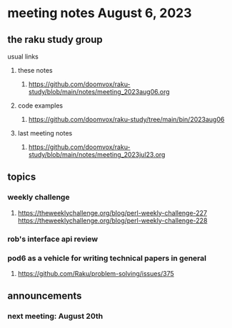 * meeting notes August 6, 2023
** the raku study group
**** usual links
***** these notes
****** https://github.com/doomvox/raku-study/blob/main/notes/meeting_2023aug06.org

***** code examples
****** https://github.com/doomvox/raku-study/tree/main/bin/2023aug06

***** last meeting notes
****** https://github.com/doomvox/raku-study/blob/main/notes/meeting_2023jul23.org


** topics
*** weekly challenge
**** 
https://theweeklychallenge.org/blog/perl-weekly-challenge-227
https://theweeklychallenge.org/blog/perl-weekly-challenge-228


*** rob's interface api review

*** pod6 as a vehicle for writing technical papers in general
**** https://github.com/Raku/problem-solving/issues/375

** announcements 
*** next meeting: August 20th

